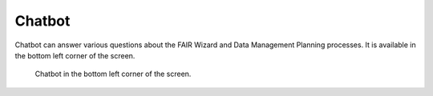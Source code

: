 .. _chatbot:

Chatbot
*******

Chatbot can answer various questions about the FAIR Wizard and Data Management Planning processes. It is available in the bottom left corner of the screen.

.. figure:: chatbot/chatbot.png

    Chatbot in the bottom left corner of the screen.
    